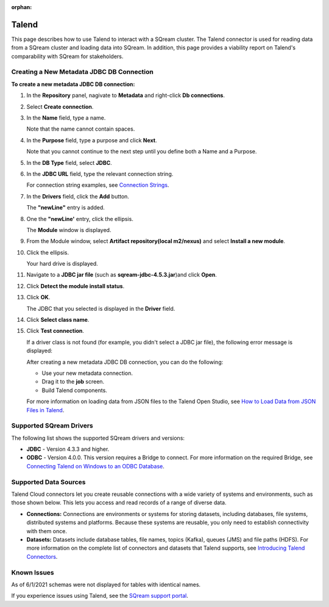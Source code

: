 :orphan:

.. _talend:

******
Talend
******
 
This page describes how to use Talend to interact with a SQream cluster. The Talend connector is used for reading data from a SQream cluster and loading data into SQream. In addition, this page provides a viability report on Talend's comparability with SQream for stakeholders.


Creating a New Metadata JDBC DB Connection
------------------------------------------

**To create a new metadata JDBC DB connection:**

1. In the **Repository** panel, nagivate to **Metadata** and right-click **Db connections**.


	
2. Select **Create connection**.


	
3. In the **Name** field, type a name.



   Note that the name cannot contain spaces.

4. In the **Purpose** field, type a purpose and click **Next**.

   Note that you cannot continue to the next step until you define both a Name and a Purpose.



5. In the **DB Type** field, select **JDBC**.



6. In the **JDBC URL** field, type the relevant connection string.

   For connection string examples, see `Connection Strings <https://docs.sqream.com/en/v2022.1/connecting_to_sqream/client_drivers/jdbc/index.html#connection-string-examples>`_.
   
7. In the **Drivers** field, click the **Add** button.

   The **"newLine"** entry is added.

8. One the **"newLine'** entry, click the ellipsis.

   The **Module** window is displayed.

9. From the Module window, select **Artifact repository(local m2/nexus)** and select **Install a new module**.



10. Click the ellipsis.

    Your hard drive is displayed.	

11. Navigate to a **JDBC jar file** (such as **sqream-jdbc-4.5.3.jar**)and click **Open**.



12. Click **Detect the module install status**.



13. Click **OK**.

    The JDBC that you selected is displayed in the **Driver** field.

14. Click **Select class name**.



15. Click **Test connection**.

    If a driver class is not found (for example, you didn't select a JDBC jar file), the following error message is displayed:

    After creating a new metadata JDBC DB connection, you can do the following:

    * Use your new metadata connection.
	

	   
    * Drag it to the **job** screen.
	

	   
    * Build Talend components.
 
    For more information on loading data from JSON files to the Talend Open Studio, see `How to Load Data from JSON Files in Talend <https://www.youtube.com/watch?v=qNt9CYZFFqQ&list=PLOr008ImHvfan_fuDr5RVyexpeYJAp9FX&index=6>`_.

Supported SQream Drivers
------------------------

The following list shows the supported SQream drivers and versions:

* **JDBC** - Version 4.3.3 and higher.


   
* **ODBC** - Version 4.0.0. This version requires a Bridge to connect. For more information on the required Bridge, see `Connecting Talend on Windows to an ODBC Database <https://www.easysoft.com/blog/talend.html>`_.

Supported Data Sources
----------------------

Talend Cloud connectors let you create reusable connections with a wide variety of systems and environments, such as those shown below. This lets you access and read records of a range of diverse data.

* **Connections:** Connections are environments or systems for storing datasets, including databases, file systems, distributed systems and platforms. Because these systems are reusable, you only need to establish connectivity with them once.



* **Datasets:** Datasets include database tables, file names, topics (Kafka), queues (JMS) and file paths (HDFS). For more information on the complete list of connectors and datasets that Talend supports, see `Introducing Talend Connectors <https://help.talend.com/r/vqIZei8ynfi_BaDCg3d~_g/M0qzU1kTnL0bPou7OuxJfw>`_.

Known Issues
------------

As of 6/1/2021 schemas were not displayed for tables with identical names.

If you experience issues using Talend, see the `SQream support portal <https://support.sqream.com>`_.